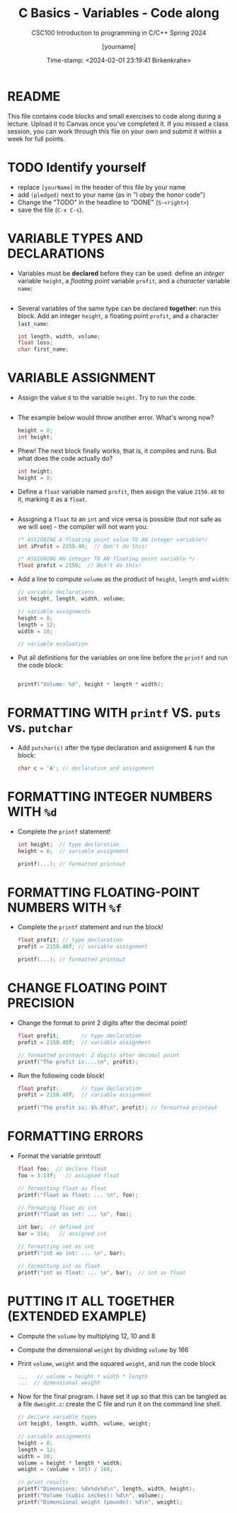 #+TITLE:C Basics - Variables - Code along
#+AUTHOR: [yourname]
#+SUBTITLE:CSC100 Introduction to programming in C/C++ Spring 2024
#+DATE: Time-stamp: <2024-02-01 23:19:41 Birkenkrahe>
#+STARTUP: overview hideblocks indent
#+OPTIONS: toc:1 ^:nil
#+PROPERTY: header-args:C :main yes :includes <stdio.h> :exports both :results output :tangle yes
* README

This file contains code blocks and small exercises to code along
during a lecture. Upload it to Canvas once you've completed it. If you
missed a class session, you can work through this file on your own and
submit it within a week for full points.

* TODO Identify yourself

  - replace ~[yourName]~ in the header of this file by your name
  - add ~(pledged)~ next to your name (as in "I obey the honor code")
  - Change the "TODO" in the headline to "DONE" (~S-<right>~)
  - save the file (~C-x C-s~). 

* VARIABLE TYPES AND DECLARATIONS

- Variables must be *declared* before they can be used: define an
  /integer/ variable ~height~, a /floating point/ variable ~profit~, and a
  /character/ variable ~name~:
  #+begin_src C :results silent
    
  #+end_src

- Several variables of the same type can be declared *together*: run
  this block. Add an integer ~height~, a floating point ~profit~, and a
  character ~last_name~:
  #+begin_src C :results silent
    int length, width, volume;
    float loss;
    char first_name;
  #+end_src

* VARIABLE ASSIGNMENT

- Assign the value ~8~ to the variable ~height~. Try to run the code.
  #+begin_src C

  #+end_src

- The example below would throw another error. What's
  wrong now? 
  #+begin_src C
    height = 8;
    int height;
  #+end_src

- Phew! The next block finally works, that is, it compiles and
  runs. But what does the code actually do?
  #+begin_src C :results silent
    int height;
    height = 8;
  #+end_src

- Define a ~float~ variable named ~profit~, then assign the value ~2150.48~
  to it, marking it as a ~float~.
  #+begin_src C :results silent

  #+end_src

- Assigning a ~float~ to an ~int~ and vice versa is possible (but not
  safe as we will see) - the compiler will not warn you:
  #+begin_src C :results silent
    /* ASSIGNING A floating point value TO AN integer variable*/
    int iProfit = 2150.48;  // Don't do this!

    /* ASSIGNING AN integer TO AN floating point variable */
    float profit = 2150;  // Don't do this!
  #+end_src

- Add a line to compute ~volume~ as the product of ~height~, ~length~ and
  ~width~:
  #+begin_src C :results silent
    // variable declarations
    int height, length, width, volume;

    // variable assignments
    height = 8;
    length = 12;
    width = 10;

    // variable evaluation

  #+end_src

- Put all definitions for the variables on one line before the ~printf~
  and run the code block:
  #+begin_src C

    printf("Volume: %d", height * length * width);
  #+end_src

* FORMATTING WITH ~printf~ VS. ~puts~ vs. ~putchar~

- Add ~putchar(c)~ after the type declaration and assignment & run the
  block:
  #+begin_src C
    char c = 'A'; // declaration and assignment

  #+end_src

* FORMATTING INTEGER NUMBERS WITH ~%d~

- Complete the ~printf~ statement!
  #+begin_src C
    int height;  // type declaration
    height = 8;  // variable assignment

    printf(...); // formatted printout
  #+end_src
  
* FORMATTING FLOATING-POINT NUMBERS WITH ~%f~

- Complete the ~printf~ statement and run the block!
  #+begin_src C
    float profit; // type declaration
    profit = 2150.48f; // variable assignment

    printf(...); // formatted printout
  #+end_src

* CHANGE FLOATING POINT PRECISION

- Change the format to print 2 digits after the decimal point!
  #+begin_src C
    float profit;       // type declaration
    profit = 2150.48f;  // variable assignment

    // formatted printout: 2 digits after decimal point
    printf("The profit is:...\n", profit);
  #+end_src

- Run the following code block!
  #+begin_src C
    float profit;       // type declaration
    profit = 2150.48f;  // variable assignment

    printf("The profit is: $%.8f\n", profit); // formatted printout
  #+end_src

* FORMATTING ERRORS

- Format the variable printout!
  #+begin_src C :results output
    float foo;  // declare float
    foo = 3.14f;   // assigned float

    // formatting float as float
    printf("float as float: ... \n", foo);

    // formating float as int
    printf("float as int: ... \n", foo);

    int bar;  // defined int
    bar = 314;   // assigned int

    // formatting int as int
    printf("int as int: ... \n", bar);

    // formatting int as float
    printf("int as float: ... \n", bar);  // int as float
  #+end_src

* PUTTING IT ALL TOGETHER (EXTENDED EXAMPLE)

- Compute the ~volume~ by multiplying 12, 10 and 8
- Compute the dimensional ~weight~ by dividing ~volume~ by 166
- Print ~volume~, ~weight~ and the squared ~weight~, and run the code block
  #+begin_src C
    ...   // volume = height * width * length
    ...  // dimensional weight
  #+end_src

- Now for the final program. I have set it up so that this can be
  tangled as a file ~dweight.c~: create the C file and run it on the
  command line shell.
  #+begin_src C :results output :tangle dweight.c
    // declare variable types
    int height, length, width, volume, weight;

    // variable assignments
    height = 8;
    length = 12;
    width = 10;
    volume = height * length * width;
    weight = (volume + 165) / 166;

    // print results
    printf("Dimensions: %dx%dx%d\n", length, width, height);
    printf("Volume (cubic inches): %d\n", volume);
    printf("Dimensional weight (pounds): %d\n", weight);
  #+end_src

